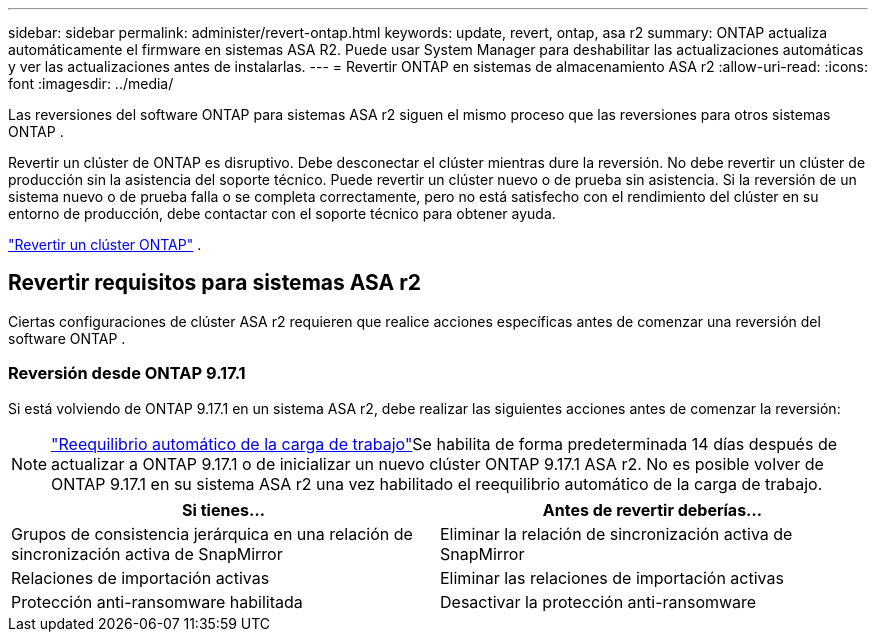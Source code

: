 ---
sidebar: sidebar 
permalink: administer/revert-ontap.html 
keywords: update, revert, ontap, asa r2 
summary: ONTAP actualiza automáticamente el firmware en sistemas ASA R2. Puede usar System Manager para deshabilitar las actualizaciones automáticas y ver las actualizaciones antes de instalarlas. 
---
= Revertir ONTAP en sistemas de almacenamiento ASA r2
:allow-uri-read: 
:icons: font
:imagesdir: ../media/


[role="lead"]
Las reversiones del software ONTAP para sistemas ASA r2 siguen el mismo proceso que las reversiones para otros sistemas ONTAP .

Revertir un clúster de ONTAP es disruptivo. Debe desconectar el clúster mientras dure la reversión. No debe revertir un clúster de producción sin la asistencia del soporte técnico. Puede revertir un clúster nuevo o de prueba sin asistencia. Si la reversión de un sistema nuevo o de prueba falla o se completa correctamente, pero no está satisfecho con el rendimiento del clúster en su entorno de producción, debe contactar con el soporte técnico para obtener ayuda.

link:https://docs.netapp.com/us-en/ontap/revert/task_reverting_an_ontap_cluster.html["Revertir un clúster ONTAP"] .



== Revertir requisitos para sistemas ASA r2

Ciertas configuraciones de clúster ASA r2 requieren que realice acciones específicas antes de comenzar una reversión del software ONTAP .



=== Reversión desde ONTAP 9.17.1

Si está volviendo de ONTAP 9.17.1 en un sistema ASA r2, debe realizar las siguientes acciones antes de comenzar la reversión:


NOTE: link:administer/rebalance-workloads.html["Reequilibrio automático de la carga de trabajo"]Se habilita de forma predeterminada 14 días después de actualizar a ONTAP 9.17.1 o de inicializar un nuevo clúster ONTAP 9.17.1 ASA r2.  No es posible volver de ONTAP 9.17.1 en su sistema ASA r2 una vez habilitado el reequilibrio automático de la carga de trabajo.

[cols="2"]
|===
| Si tienes... | Antes de revertir deberías... 


| Grupos de consistencia jerárquica en una relación de sincronización activa de SnapMirror | Eliminar la relación de sincronización activa de SnapMirror 


| Relaciones de importación activas | Eliminar las relaciones de importación activas 


| Protección anti-ransomware habilitada | Desactivar la protección anti-ransomware 
|===